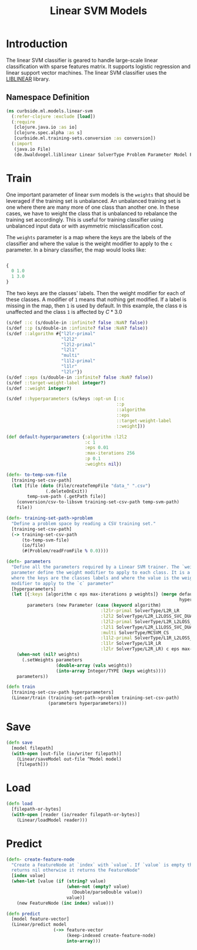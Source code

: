 #+PROPERTY: header-args:clojure :tangle ../../../../../src/curbside/ml/models/linear_svm.clj :mkdirp yes :noweb yes :padline yes :results silent :comments link
#+OPTIONS: toc:2

#+TITLE: Linear SVM Models

* Table of Contents                                             :toc:noexport:
- [[#introduction][Introduction]]
  - [[#namespace-definition][Namespace Definition]]
- [[#train][Train]]
- [[#save][Save]]
- [[#load][Load]]
- [[#predict][Predict]]

* Introduction

The linear SVM classifier is geared to handle large-scale linear classification with sparse features matrix. It supports logistic regression and linear support vector machines. The linear SVM classifier uses the [[https://www.csie.ntu.edu.tw/~cjlin/liblinear/][LIBLINEAR]] library.

** Namespace Definition

#+BEGIN_SRC clojure
(ns curbside.ml.models.linear-svm
  (:refer-clojure :exclude [load])
  (:require
   [clojure.java.io :as io]
   [clojure.spec.alpha :as s]
   [curbside.ml.training-sets.conversion :as conversion])
  (:import
   (java.io File)
   (de.bwaldvogel.liblinear Linear SolverType Problem Parameter Model FeatureNode)))
#+END_SRC

* Train

One important parameter of linear svm models is the =weights= that should be leveraged if the training set is unbalanced. An unbalanced training set is one where there are many more of one class than another one. In these cases, we have to weight the class that is unbalanced to rebalance the training set accordingly. This is useful for training classifier using unbalanced input data or with asymmetric misclassification cost.

The =weights= parameter is a map where the keys are the labels of the classifier and where the value is the weight modifier to apply to the =c= parameter. In a binary classifier, the map would looks like:

#+BEGIN_SRC clojure :tangle no

{
  0 1.0
  1 3.0
}

#+END_SRC

The two keys are the classes' labels. Then the weight modifier for each of these classes. A modifier of =1= means that nothing get modified. If a label is missing in the map, then =1= is used by default. In this example, the class =0= is unaffected and the class =1= is affected by \(C * 3.0\)

#+NAME: linear svm training
#+BEGIN_SRC clojure
(s/def ::c (s/double-in :infinite? false :NaN? false))
(s/def ::p (s/double-in :infinite? false :NaN? false))
(s/def ::algorithm #{"l2lr-primal"
                     "l2l2"
                     "l2l2-primal"
                     "l2l1"
                     "multi"
                     "l1l2-primal"
                     "l1lr"
                     "l2lr"})
(s/def ::eps (s/double-in :infinite? false :NaN? false))
(s/def ::target-weight-label integer?)
(s/def ::weight integer?)

(s/def ::hyperparameters (s/keys :opt-un [::c
                                          ::p
                                          ::algorithm
                                          ::eps
                                          ::target-weight-label
                                          ::weight]))

(def default-hyperparameters {:algorithm :l2l2
                              :c 1
                              :eps 0.01
                              :max-iterations 256
                              :p 0.1
                              :weights nil})

(defn- to-temp-svm-file
  [training-set-csv-path]
  (let [file (doto (File/createTempFile "data_" ".csv")
               (.deleteOnExit))
        temp-svm-path (.getPath file)]
    (conversion/csv-to-libsvm training-set-csv-path temp-svm-path)
    file))

(defn- training-set-path->problem
  "Define a problem space by reading a CSV training set."
  [training-set-csv-path]
  (-> training-set-csv-path
      (to-temp-svm-file)
      (io/file)
      (#(Problem/readFromFile % 0.0))))

(defn- parameters
  "Define all the parameters required by a Linear SVM trainer. The `weight`
  parameter define the weight modifier to apply to each class. It is a map of
  where the keys are the classes labels and where the value is the weight
  modifier to apply to the `c` parameter"
  [hyperparameters]
  (let [{:keys [algorithm c eps max-iterations p weights]} (merge default-hyperparameters
                                                                  hyperparameters)
        parameters (new Parameter (case (keyword algorithm)
                                    :l2lr-primal SolverType/L2R_LR
                                    :l2l2 SolverType/L2R_L2LOSS_SVC_DUAL
                                    :l2l2-primal SolverType/L2R_L2LOSS_SVC
                                    :l2l1 SolverType/L2R_L1LOSS_SVC_DUAL
                                    :multi SolverType/MCSVM_CS
                                    :l1l2-primal SolverType/L1R_L2LOSS_SVC
                                    :l1lr SolverType/L1R_LR
                                    :l2lr SolverType/L2R_LR) c eps max-iterations p)]
    (when-not (nil? weights)
      (.setWeights parameters
                   (double-array (vals weights))
                   (into-array Integer/TYPE (keys weights))))
    parameters))

(defn train
  [training-set-csv-path hyperparameters]
  (Linear/train (training-set-path->problem training-set-csv-path)
                (parameters hyperparameters)))
#+END_SRC

* Save

#+NAME: save model
#+BEGIN_SRC clojure
(defn save
  [model filepath]
  (with-open [out-file (io/writer filepath)]
    (Linear/saveModel out-file ^Model model)
    [filepath]))
#+END_SRC

* Load

#+NAME: load model
#+BEGIN_SRC clojure
(defn load
  [filepath-or-bytes]
  (with-open [reader (io/reader filepath-or-bytes)]
    (Linear/loadModel reader)))
#+END_SRC

* Predict

#+NAME: predict
#+BEGIN_SRC clojure
(defn- create-feature-node
  "Create a FeatureNode at `index` with `value`. If `value` is empty then it
  returns nil otherwise it returns the FeatureNode"
  [index value]
  (when-let [value (if (string? value)
                       (when-not (empty? value)
                         (Double/parseDouble value))
                       value)]
    (new FeatureNode (inc index) value)))

(defn predict
  [model feature-vector]
  (Linear/predict model
                  (->> feature-vector
                       (keep-indexed create-feature-node)
                       into-array)))
#+END_SRC

